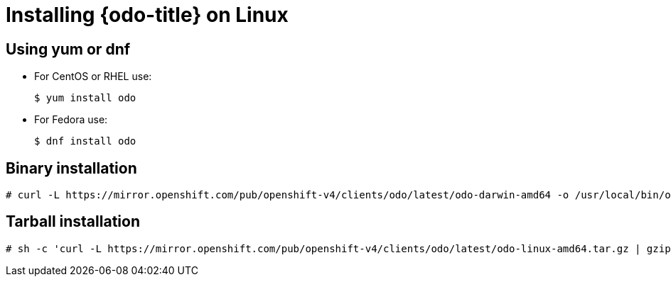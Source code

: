 // Module included in the following assemblies:
//
// * cli_reference/openshift_developer_cli/installing-odo.adoc     

[id="installing-odo-on-linux"]

= Installing {odo-title} on Linux

== Using yum or dnf
* For CentOS or RHEL use:
+
----
$ yum install odo
----
* For Fedora use:
+
----
$ dnf install odo
----

== Binary installation

----
# curl -L https://mirror.openshift.com/pub/openshift-v4/clients/odo/latest/odo-darwin-amd64 -o /usr/local/bin/odo && chmod +x /usr/local/bin/odo
----

== Tarball installation

----
# sh -c 'curl -L https://mirror.openshift.com/pub/openshift-v4/clients/odo/latest/odo-linux-amd64.tar.gz | gzip -d > /usr/local/bin/odo; chmod +x /usr/local/bin/odo'
----